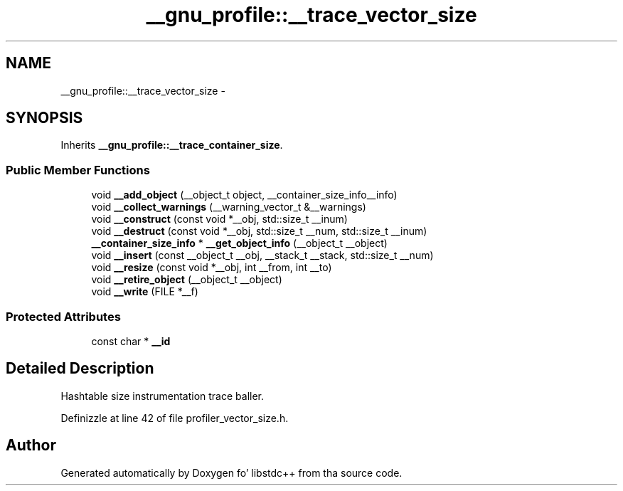 .TH "__gnu_profile::__trace_vector_size" 3 "Thu Sep 11 2014" "libstdc++" \" -*- nroff -*-
.ad l
.nh
.SH NAME
__gnu_profile::__trace_vector_size \- 
.SH SYNOPSIS
.br
.PP
.PP
Inherits \fB__gnu_profile::__trace_container_size\fP\&.
.SS "Public Member Functions"

.in +1c
.ti -1c
.RI "void \fB__add_object\fP (__object_t object, __container_size_info__info)"
.br
.ti -1c
.RI "void \fB__collect_warnings\fP (__warning_vector_t &__warnings)"
.br
.ti -1c
.RI "void \fB__construct\fP (const void *__obj, std::size_t __inum)"
.br
.ti -1c
.RI "void \fB__destruct\fP (const void *__obj, std::size_t __num, std::size_t __inum)"
.br
.ti -1c
.RI "\fB__container_size_info\fP * \fB__get_object_info\fP (__object_t __object)"
.br
.ti -1c
.RI "void \fB__insert\fP (const __object_t __obj, __stack_t __stack, std::size_t __num)"
.br
.ti -1c
.RI "void \fB__resize\fP (const void *__obj, int __from, int __to)"
.br
.ti -1c
.RI "void \fB__retire_object\fP (__object_t __object)"
.br
.ti -1c
.RI "void \fB__write\fP (FILE *__f)"
.br
.in -1c
.SS "Protected Attributes"

.in +1c
.ti -1c
.RI "const char * \fB__id\fP"
.br
.in -1c
.SH "Detailed Description"
.PP 
Hashtable size instrumentation trace baller\&. 
.PP
Definizzle at line 42 of file profiler_vector_size\&.h\&.

.SH "Author"
.PP 
Generated automatically by Doxygen fo' libstdc++ from tha source code\&.
